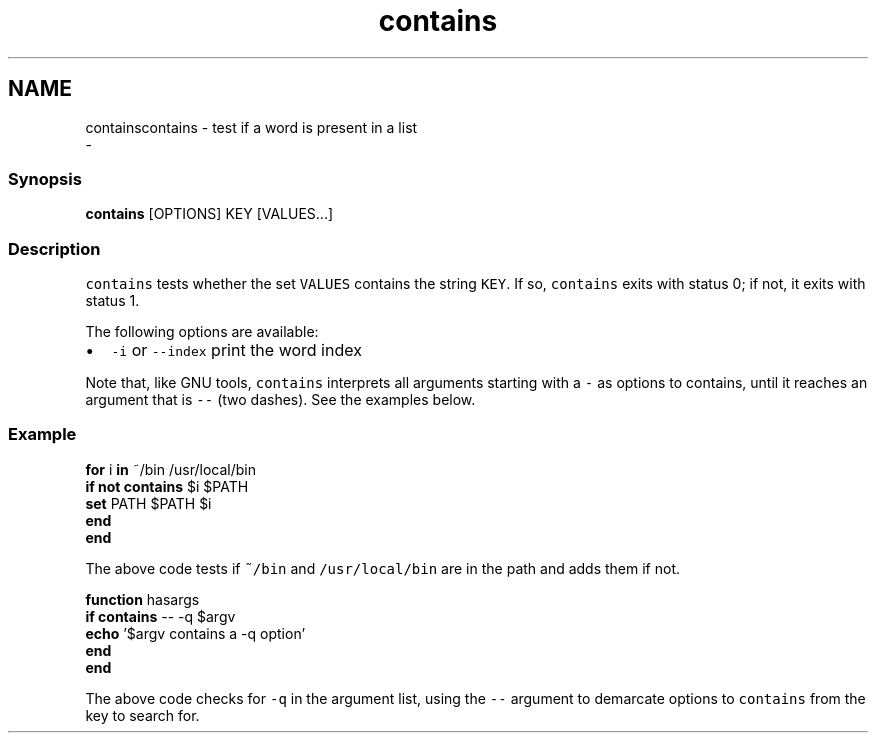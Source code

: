 .TH "contains" 1 "Sat Dec 23 2017" "Version 2.7.1" "fish" \" -*- nroff -*-
.ad l
.nh
.SH NAME
containscontains - test if a word is present in a list 
 \- 
.PP
.SS "Synopsis"
.PP
.nf

\fBcontains\fP [OPTIONS] KEY [VALUES\&.\&.\&.]
.fi
.PP
.SS "Description"
\fCcontains\fP tests whether the set \fCVALUES\fP contains the string \fCKEY\fP\&. If so, \fCcontains\fP exits with status 0; if not, it exits with status 1\&.
.PP
The following options are available:
.PP
.IP "\(bu" 2
\fC-i\fP or \fC--index\fP print the word index
.PP
.PP
Note that, like GNU tools, \fCcontains\fP interprets all arguments starting with a \fC-\fP as options to contains, until it reaches an argument that is \fC--\fP (two dashes)\&. See the examples below\&.
.SS "Example"
.PP
.nf

\fBfor\fP i \fBin\fP ~/bin /usr/local/bin
    \fBif\fP \fBnot\fP \fBcontains\fP $i $PATH
        \fBset\fP PATH $PATH $i
    \fBend\fP
\fBend\fP
.fi
.PP
.PP
The above code tests if \fC~/bin\fP and \fC/usr/local/bin\fP are in the path and adds them if not\&.
.PP
.PP
.nf

\fBfunction\fP hasargs
    \fBif\fP \fBcontains\fP -- -q $argv
        \fBecho\fP '$argv contains a -q option'
    \fBend\fP
\fBend\fP
.fi
.PP
.PP
The above code checks for \fC-q\fP in the argument list, using the \fC--\fP argument to demarcate options to \fCcontains\fP from the key to search for\&. 
